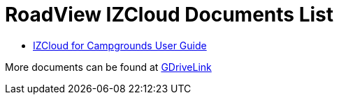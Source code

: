 = RoadView IZCloud Documents List

* xref:IZCloud:IZCLOUD-CAMP-MAN-001_User_Guide.adoc[IZCloud for Campgrounds User Guide]

More documents can be found at https://drive.google.com/drive/folders/15jf-ZnpiW-kuPmQQFFJ221o1vWTFitQF?usp=drive_link[GDriveLink, window=_blank]

